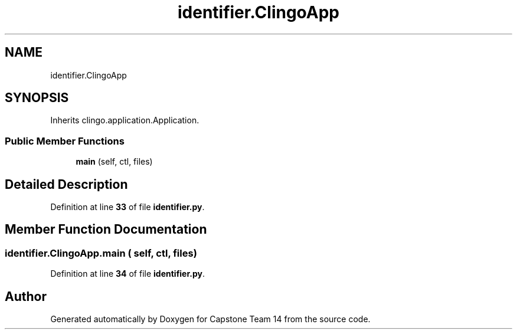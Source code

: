 .TH "identifier.ClingoApp" 3 "Version 0.5" "Capstone Team 14" \" -*- nroff -*-
.ad l
.nh
.SH NAME
identifier.ClingoApp
.SH SYNOPSIS
.br
.PP
.PP
Inherits clingo\&.application\&.Application\&.
.SS "Public Member Functions"

.in +1c
.ti -1c
.RI "\fBmain\fP (self, ctl, files)"
.br
.in -1c
.SH "Detailed Description"
.PP 
Definition at line \fB33\fP of file \fBidentifier\&.py\fP\&.
.SH "Member Function Documentation"
.PP 
.SS "identifier\&.ClingoApp\&.main ( self,  ctl,  files)"

.PP
Definition at line \fB34\fP of file \fBidentifier\&.py\fP\&.

.SH "Author"
.PP 
Generated automatically by Doxygen for Capstone Team 14 from the source code\&.
